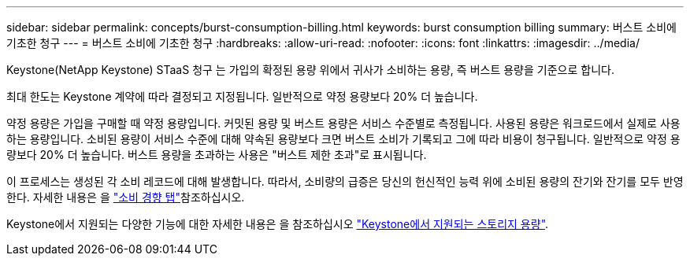 ---
sidebar: sidebar 
permalink: concepts/burst-consumption-billing.html 
keywords: burst consumption billing 
summary: 버스트 소비에 기초한 청구 
---
= 버스트 소비에 기초한 청구
:hardbreaks:
:allow-uri-read: 
:nofooter: 
:icons: font
:linkattrs: 
:imagesdir: ../media/


[role="lead"]
Keystone(NetApp Keystone) STaaS 청구 는 가입의 확정된 용량 위에서 귀사가 소비하는 용량, 즉 버스트 용량을 기준으로 합니다.

최대 한도는 Keystone 계약에 따라 결정되고 지정됩니다. 일반적으로 약정 용량보다 20% 더 높습니다.

약정 용량은 가입을 구매할 때 약정 용량입니다. 커밋된 용량 및 버스트 용량은 서비스 수준별로 측정됩니다. 사용된 용량은 워크로드에서 실제로 사용하는 용량입니다.
소비된 용량이 서비스 수준에 대해 약속된 용량보다 크면 버스트 소비가 기록되고 그에 따라 비용이 청구됩니다. 일반적으로 약정 용량보다 20% 더 높습니다. 버스트 용량을 초과하는 사용은 "버스트 제한 초과"로 표시됩니다.

이 프로세스는 생성된 각 소비 레코드에 대해 발생합니다. 따라서, 소비량의 급증은 당신의 헌신적인 능력 위에 소비된 용량의 잔기와 잔기를 모두 반영한다. 자세한 내용은 을 link:../integrations/capacity-trend-tab.html["소비 경향 탭"]참조하십시오.

Keystone에서 지원되는 다양한 기능에 대한 자세한 내용은 을 참조하십시오 link:../concepts/supported-storage-capacity.html["Keystone에서 지원되는 스토리지 용량"].
